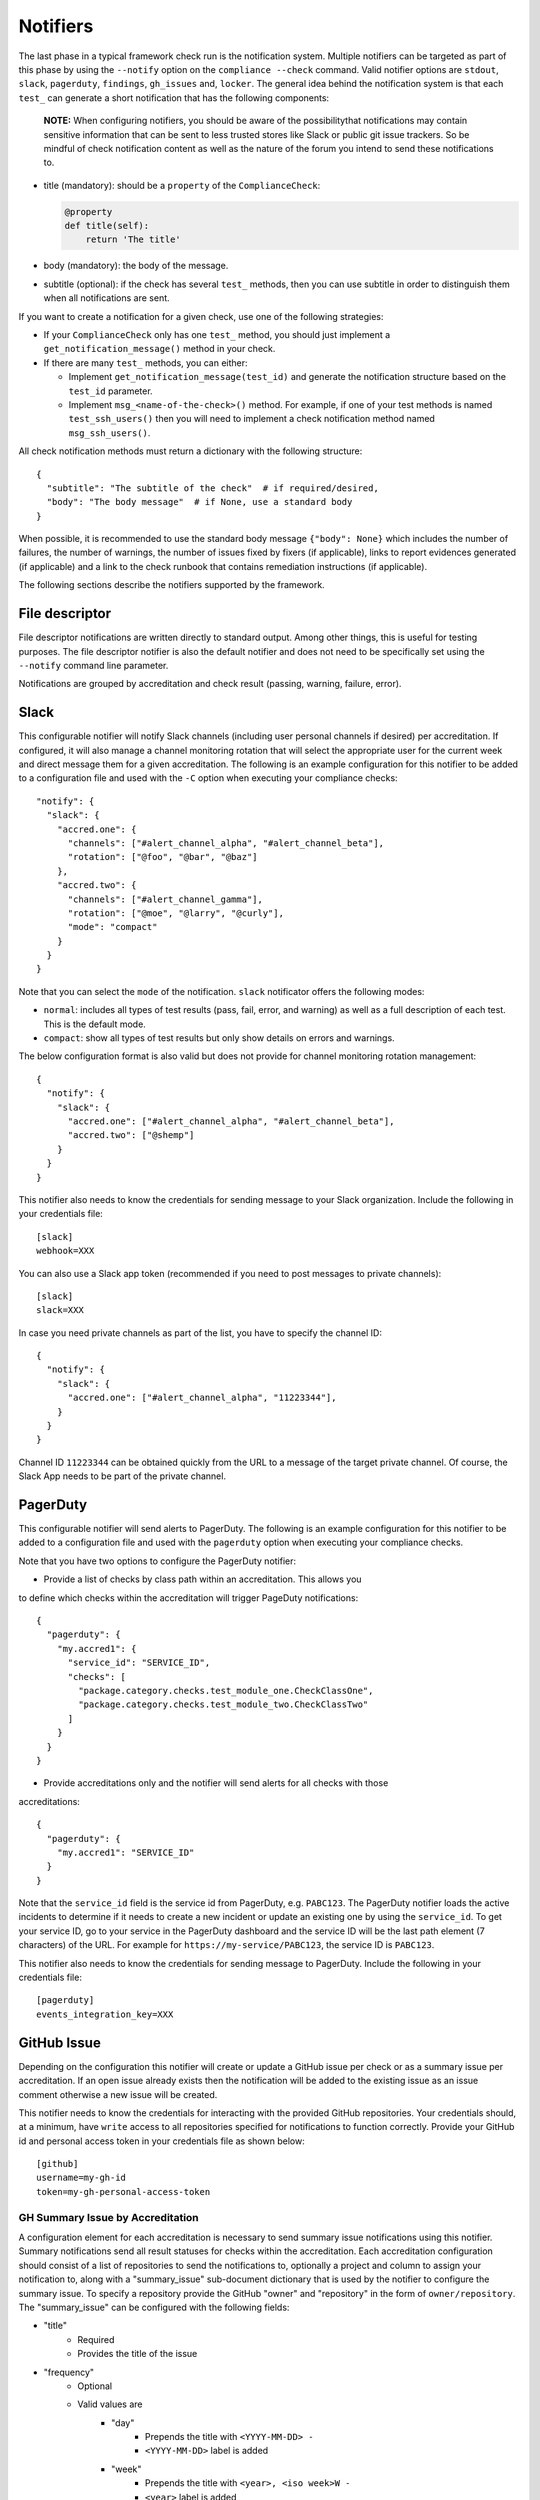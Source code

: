.. -*- mode:rst; coding:utf-8 -*-

.. _notifiers-description:

Notifiers
=========

The last phase in a typical framework check run is the notification
system.  Multiple notifiers can be targeted as part of this phase by using
the ``--notify`` option on the ``compliance --check`` command.  Valid
notifier options are ``stdout``, ``slack``, ``pagerduty``, ``findings``,
``gh_issues`` and, ``locker``.  The general idea behind the notification
system is that each ``test_`` can generate a short notification that has the
following components:

    **NOTE:** When configuring notifiers, you should be aware of the
    possibilitythat notifications may contain sensitive information that can be
    sent to less trusted stores like Slack or public git issue trackers.  So be
    mindful of check notification content as well as the nature of the forum
    you intend to send these notifications to.

* title (mandatory): should be a ``property`` of the
  ``ComplianceCheck``:

  .. code-block:: python

     @property
     def title(self):
         return 'The title'

* body (mandatory): the body of the message.

* subtitle (optional): if the check has several ``test_`` methods,
  then you can use subtitle in order to distinguish them when all
  notifications are sent.

If you want to create a notification for a given check, use one of the
following strategies:

* If your ``ComplianceCheck`` only has one ``test_`` method, you should
  just implement a ``get_notification_message()`` method in your check.

* If there are many ``test_`` methods, you can either:

  - Implement ``get_notification_message(test_id)`` and generate the
    notification structure based on the ``test_id`` parameter.

  - Implement ``msg_<name-of-the-check>()`` method. For example, if one of your
    test methods is named ``test_ssh_users()`` then you will need to implement
    a check notification method named ``msg_ssh_users()``.

All check notification methods must return a dictionary with the following
structure::

  {
    "subtitle": "The subtitle of the check"  # if required/desired,
    "body": "The body message"  # if None, use a standard body
  }

When possible, it is recommended to use the standard body message
``{"body": None}`` which includes the number of failures, the number of
warnings, the number of issues fixed by fixers (if applicable), links to report
evidences generated (if applicable) and a link to the check runbook that
contains remediation instructions (if applicable).

The following sections describe the notifiers supported by the framework.

File descriptor
---------------

File descriptor notifications are written directly to standard output.  Among
other things, this is useful for testing purposes.  The file descriptor
notifier is also the default notifier and does not need to be specifically
set using the ``--notify`` command line parameter.

Notifications are grouped by accreditation and check result (passing, warning,
failure, error).

Slack
-----

This configurable notifier will notify Slack channels (including user personal
channels if desired) per accreditation.  If configured, it will also manage
a channel monitoring rotation that will select the appropriate user for the
current week and direct message them for a given accreditation.  The following
is an example configuration for this notifier to be added to a configuration
file and used with the ``-C`` option when executing your compliance checks::

  "notify": {
    "slack": {
      "accred.one": {
        "channels": ["#alert_channel_alpha", "#alert_channel_beta"],
        "rotation": ["@foo", "@bar", "@baz"]
      },
      "accred.two": {
        "channels": ["#alert_channel_gamma"],
        "rotation": ["@moe", "@larry", "@curly"],
        "mode": "compact"
      }
    }
  }

Note that you can select the ``mode`` of the notification. ``slack``
notificator offers the following modes:

- ``normal``: includes all types of test results (pass, fail, error,
  and warning) as well as a full description of each test. This is the
  default mode.

- ``compact``: show all types of test results but only show details on
  errors and warnings.

The below configuration format is also valid but does not provide for
channel monitoring rotation management::

  {
    "notify": {
      "slack": {
        "accred.one": ["#alert_channel_alpha", "#alert_channel_beta"],
        "accred.two": ["@shemp"]
      }
    }
  }


This notifier also needs to know the credentials for sending message
to your Slack organization. Include the following in your credentials
file::

  [slack]
  webhook=XXX

You can also use a Slack app token (recommended if you need to post
messages to private channels)::

  [slack]
  slack=XXX

In case you need private channels as part of the list, you have to
specify the channel ID::

  {
    "notify": {
      "slack": {
        "accred.one": ["#alert_channel_alpha", "11223344"],
      }
    }
  }

Channel ID ``11223344`` can be obtained quickly from the URL to a
message of the target private channel. Of course, the Slack App needs
to be part of the private channel.

PagerDuty
---------

This configurable notifier will send alerts to PagerDuty.
The following is an example configuration for this notifier
to be added to a configuration file and used with the ``pagerduty``
option when executing your compliance checks.

Note that you have two options to configure the PagerDuty notifier:

* Provide a list of checks by class path within an accreditation. This allows you
to define which checks within the accreditation will trigger PageDuty notifications::

  {
    "pagerduty": {
      "my.accred1": {
        "service_id": "SERVICE_ID",
        "checks": [
          "package.category.checks.test_module_one.CheckClassOne",
          "package.category.checks.test_module_two.CheckClassTwo"
        ]
      }
    }
  }

* Provide accreditations only and the notifier will send alerts for all checks with those
accreditations::

  {
    "pagerduty": {
      "my.accred1": "SERVICE_ID"
    }
  }

Note that the ``service_id`` field is the service id from PagerDuty, e.g. ``PABC123``.
The PagerDuty notifier loads the active incidents to determine if
it needs to create a new incident or update an existing one by using the ``service_id``.
To get your service ID, go to your service in the PagerDuty dashboard and the
service ID will be the last path element (7 characters) of the URL.  For example
for ``https://my-service/PABC123``, the service ID is ``PABC123``.

This notifier also needs to know the credentials for sending message to PagerDuty.
Include the following in your credentials file::

  [pagerduty]
  events_integration_key=XXX

GitHub Issue
------------

Depending on the configuration this notifier will create or update a GitHub
issue per check or as a summary issue per accreditation. If an open issue
already exists then the notification will be added to the existing issue as
an issue comment otherwise a new issue will be created.

This notifier needs to know the credentials for interacting with the provided
GitHub repositories.  Your credentials should, at a minimum, have
``write`` access to all repositories specified for notifications to function
correctly. Provide your GitHub id and personal access token in your
credentials file as shown below::

  [github]
  username=my-gh-id
  token=my-gh-personal-access-token

GH Summary Issue by Accreditation
*********************************

A configuration element for each accreditation is necessary to send summary
issue notifications using this notifier. Summary notifications send all
result statuses for checks within the accreditation.  Each accreditation
configuration should consist of a list of repositories to send the notifications
to, optionally a project and column to assign your notification to, along
with a "summary_issue" sub-document dictionary that is used by the notifier to
configure the summary issue.  To specify a repository provide the GitHub
"owner" and "repository" in the form of ``owner/repository``. The "summary_issue"
can be configured with the following fields:

- "title"
   - Required
   - Provides the title of the issue
- "frequency"
   - Optional
   - Valid values are
      - "day"
         - Prepends the title with ``<YYYY-MM-DD> -``
         - ``<YYYY-MM-DD>`` label is added
      - "week"
         - Prepends the title with ``<year>, <iso week>W -``
         - ``<year>`` label is added
         - ``<iso week>W`` is added
      - "month"
         - Prepends the title with ``<year>, <month>M -``
         - ``<year>`` label is added
         - ``<month>M`` is added
      - "year"
         - Prepends the title with ``<year> -``
         - ``<year>`` label is added
- "labels"
   - Optional
   - List of strings
   - Tags the issue with the provided list of labels
- "message"
   - Optional
   - List of strings
   - Provides an overview of the issue to be included in the issue body
     upon creation
- "assignees"
   - Optional
   - List of strings (GH user IDs)
   - Assigns the issue to the list of users
- "rotation"
   - Optional
   - List of lists of strings (GH user IDs)
   - The "frequency" is required when setting a rotation
   - When present with "frequency", overrides the "assignees" setting
   - Assigns the issue to the list of users based on the frequency and order
     in the rotation list of lists

The following is an example configuration for this notifier to be added to a
configuration file and used with the ``-C`` option when executing your
compliance checks::

  {
    "notify": {
      "gh_issues": {
        "accr1": {
          "repo": ["my-org/accr1-repo"],
          "project": {"Super cool project": "Triage"},
          "summary_issue": {
            "title": "Super cool summary issue for accr1",
            "frequency": "week",
            "message": [
              "This is line one.",
              "This is line two."
            ],
            "rotation": [["moe", "larry", "curly"], ["foo", "bar"]],
            "assignees": ["the-dude", "walter", "donnie"]
          }
        },
        ...
      }
    }
  }

GH Issue Per Check
******************

A configuration element for each accreditation is necessary to send
notifications per check using this notifier.  Each accreditation configuration
should consist of a list of repositories to send the notifications to, a
list of check execution statuses to send notifications for, and optionally a
list of projects boards and project columns to add the notification issues to.
To specify a repository provide the GitHub "owner" and "repository"
in the form of ``owner/repository``.  Valid status values include "pass",
"warn", "fail", and "error".  If no status configuration is provided then the
"fail" status is used as the default.  You can also optionally limit your
notifications to a set of checks within an accreditation by providing a list
of check paths with a "checks" list. Finally to specify project boards to
assign issues to, set "project" to a dictionary where the keys are project
names and the values are the column names.  The following is an example
configuration for this notifier to be added to a configuration file and
used with the ``-C`` option when executing your compliance checks::

  {
    "notify": {
      "gh_issues": {
        "accr1": {
          "repo": ["my-org/accr1-repo"],
          "project": {"Super cool project": "Triage"},
          "status": ["fail", "error"]
        },
        "accr2": {
          "repo": ["my-org/accr2-repo"],
          "project": {"Some other super cool project": "Backlog"},
          "status": ["error"],
          "checks": [
            "chk_pkg.chk_cat_foo.checks.chk_module_foo.FooCheckClass",
            "chk_pkg.chk_cat_foo.checks.chk_module_bar.BarCheckClass"
          ]
        }
      }
    }
  }

Evidence Locker
---------------

This notifier will take your check execution for all accreditations and put
a summary markdown file ``notifications/alerts_summary.md`` into your evidence
locker.  The summary markdown file will **only** be pushed to the remote
evidence locker if the ``full-remote`` argument is applied to the ``evidence``
option when executing your checks otherwise the file will remain in the local
evidence locker.  No additional configuration is required for this notifier.

Security Advisor Findings
-------------------------

This configurable notifier will post findings to Security Advisor Findings API
per accreditation. The following is an example configuration for this notifier
to be added to a configuration file and used with the ``-C`` option when
executing your compliance checks::

  {
    "notify": {
      "findings": {
        "accr1": "https://us-south.secadvisor.cloud.ibm.com/findings",
        "accr2": "https://eu-gb.secadvisor.cloud.ibm.com/findings"
      }
    }
  }

Supported regions for Security Advisor Findings API
  - us-south: https://us-south.secadvisor.cloud.ibm.com/findings
  - eu-gb: https://eu-gb.secadvisor.cloud.ibm.com/findings

This notifier also needs to know the credentials for sending findings
to Security Advisor Findings API. Include the following in your credentials
file::

  [findings]
  api_key=platform-api-key

``api_key`` is your IBM Cloud Platform API Key.
